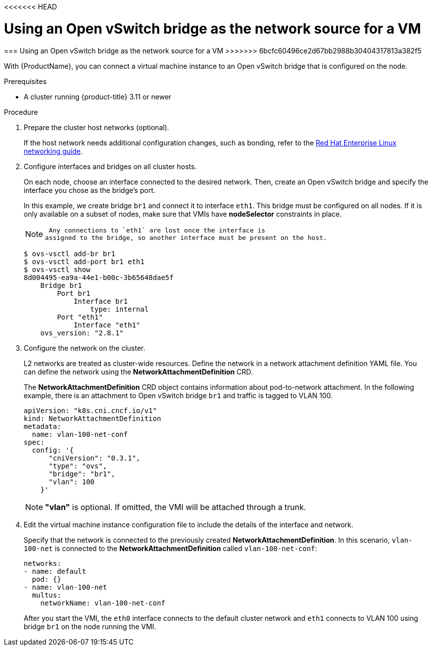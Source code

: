 <<<<<<< HEAD
// Module included in the following assemblies:
//
// * cnv_users_guide/cnv_users_guide.adoc

[[ovs]]
= Using an Open vSwitch bridge as the network source for a VM
=======
[[ovs]]
=== Using an Open vSwitch bridge as the network source for a VM
>>>>>>> 6bcfc60496ce2d67bb2988b30404317813a382f5

With {ProductName}, you can connect a virtual machine
instance to an Open vSwitch bridge that is configured on the node.

.Prerequisites

* A cluster running {product-title} 3.11 or newer

.Procedure

. Prepare the cluster host networks (optional).
+
If the host network needs additional configuration changes, such as
bonding, refer to the
https://access.redhat.com/documentation/en-us/red_hat_enterprise_linux/7/html/networking_guide/[Red
Hat Enterprise Linux networking guide].

. Configure interfaces and bridges on all cluster hosts.
+
On each node, choose an interface connected to the desired network.
Then, create an Open vSwitch bridge and specify the interface you chose
as the bridge’s port.
+
In this example, we create bridge `br1` and connect it to interface
`eth1`. This bridge must be configured on all nodes. If it is only
available on a subset of nodes, make sure that VMIs have *nodeSelector*
constraints in place.
+
[NOTE]
====
 Any connections to `eth1` are lost once the interface is
assigned to the bridge, so another interface must be present on the host.
====
+
....
$ ovs-vsctl add-br br1
$ ovs-vsctl add-port br1 eth1
$ ovs-vsctl show
8d004495-ea9a-44e1-b00c-3b65648dae5f
    Bridge br1
        Port br1
            Interface br1
                type: internal
        Port "eth1"
            Interface "eth1"
    ovs_version: "2.8.1"
....

. Configure the network on the cluster.
+
L2 networks are treated as cluster-wide resources. Define the network in a network attachment definition YAML file. You can define the
network using the *NetworkAttachmentDefinition* CRD.
+
The *NetworkAttachmentDefinition* CRD object contains information about
pod-to-network attachment. In the following example, there is an
attachment to Open vSwitch bridge `br1` and traffic is tagged to VLAN
100.
+
....
apiVersion: "k8s.cni.cncf.io/v1"
kind: NetworkAttachmentDefinition
metadata:
  name: vlan-100-net-conf
spec:
  config: '{
      "cniVersion": "0.3.1",
      "type": "ovs",
      "bridge": "br1",
      "vlan": 100
    }'
....
+
[NOTE]
====
*"vlan"* is optional. If omitted, the VMI will be attached
through a trunk.
====

. Edit the virtual machine instance configuration file to include the
details of the interface and network.
+
Specify that the network is connected to the previously created
*NetworkAttachmentDefinition*. In this scenario, `vlan-100-net` is
connected to the *NetworkAttachmentDefinition* called
`vlan-100-net-conf`:
+
....
networks:
- name: default
  pod: {}
- name: vlan-100-net
  multus:
    networkName: vlan-100-net-conf
....
+
After you start the VMI, the `eth0` interface connects to
the default cluster network and `eth1` connects to VLAN 100 using
bridge `br1` on the node running the VMI.
